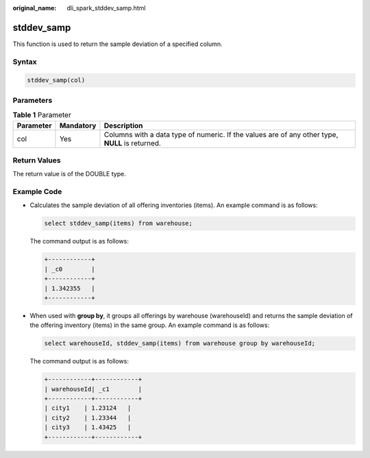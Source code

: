 :original_name: dli_spark_stddev_samp.html

.. _dli_spark_stddev_samp:

stddev_samp
===========

This function is used to return the sample deviation of a specified column.

Syntax
------

.. code-block::

   stddev_samp(col)

Parameters
----------

.. table:: **Table 1** Parameter

   +-----------+-----------+-------------------------------------------------------------------------------------------------+
   | Parameter | Mandatory | Description                                                                                     |
   +===========+===========+=================================================================================================+
   | col       | Yes       | Columns with a data type of numeric. If the values are of any other type, **NULL** is returned. |
   +-----------+-----------+-------------------------------------------------------------------------------------------------+

Return Values
-------------

The return value is of the DOUBLE type.

Example Code
------------

-  Calculates the sample deviation of all offering inventories (items). An example command is as follows:

   .. code-block::

      select stddev_samp(items) from warehouse;

   The command output is as follows:

   .. code-block::

      +------------+
      | _c0        |
      +------------+
      | 1.342355   |
      +------------+

-  When used with **group by**, it groups all offerings by warehouse (warehouseId) and returns the sample deviation of the offering inventory (items) in the same group. An example command is as follows:

   .. code-block::

      select warehouseId, stddev_samp(items) from warehouse group by warehouseId;

   The command output is as follows:

   .. code-block::

      +------------+------------+
      | warehouseId| _c1        |
      +------------+------------+
      | city1    | 1.23124   |
      | city2    | 1.23344   |
      | city3    | 1.43425   |
      +------------+------------+
